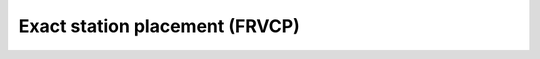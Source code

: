Exact station placement (FRVCP)
================================

.. autoapiclass:: routingblocks.FRVCP
    :members:
    :undoc-members:

.. autoapiclass:: routingblocks.Propagator
    :members:
    :undoc-members:


